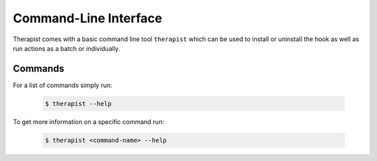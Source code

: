 .. _cli_toplevel:

Command-Line Interface
======================

Therapist comes with a basic command line tool ``therapist`` which can be used
to install or uninstall the hook as well as run actions as a batch or
individually.

Commands
--------

For a list of commands simply run:

    .. code-block:: bash

        $ therapist --help

To get more information on a specific command run:

    .. code-block:: bash

        $ therapist <command-name> --help
